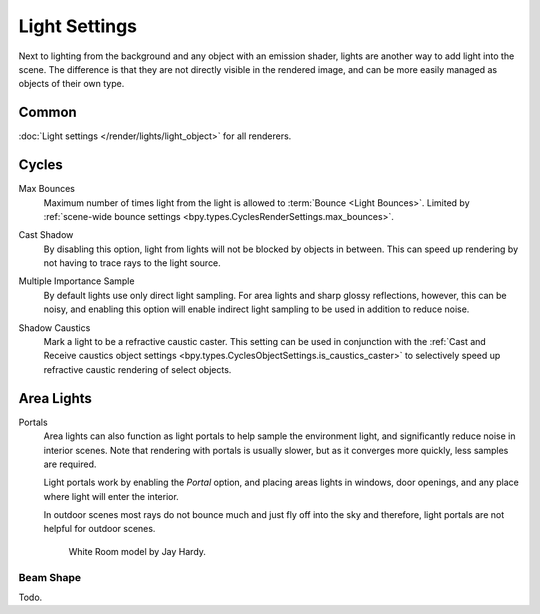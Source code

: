 
**************
Light Settings
**************

.. reference::

   :Panel:     :menuselection:`Properties --> Light` and :menuselection:`Shader Editor --> Sidebar --> Settings`

Next to lighting from the background and any object with an emission shader,
lights are another way to add light into the scene.
The difference is that they are not directly visible in the rendered image,
and can be more easily managed as objects of their own type.


Common
======

:doc:`Light settings </render/lights/light_object>` for all renderers.


Cycles
======

.. _bpy.types.CyclesObjectSettings.is_caustics_caster:

Max Bounces
   Maximum number of times light from the light is allowed to :term:`Bounce <Light Bounces>`.
   Limited by :ref:`scene-wide bounce settings <bpy.types.CyclesRenderSettings.max_bounces>`.

.. _bpy.types.CyclesObjectSettings.is_caustics_caster:

Cast Shadow
   By disabling this option, light from lights will not be blocked by objects in between.
   This can speed up rendering by not having to trace rays to the light source.

.. _bpy.types.CyclesObjectSettings.is_caustics_caster:

Multiple Importance Sample
   By default lights use only direct light sampling. For area lights and sharp glossy reflections, however,
   this can be noisy,
   and enabling this option will enable indirect light sampling to be used in addition to reduce noise.

.. _bpy.types.CyclesObjectSettings.is_caustics_light:

Shadow Caustics
   Mark a light to be a refractive caustic caster. This setting can be used in conjunction with the
   :ref:`Cast and Receive caustics object settings <bpy.types.CyclesObjectSettings.is_caustics_caster>`
   to selectively speed up refractive caustic rendering of select objects.


Area Lights
===========

.. _render-cycles-lights-area-portals:

Portals
   Area lights can also function as light portals to help sample the environment light,
   and significantly reduce noise in interior scenes.
   Note that rendering with portals is usually slower, but as it converges more quickly, less samples are required.

   Light portals work by enabling the *Portal* option, and placing areas lights in
   windows, door openings, and any place where light will enter the interior.

   In outdoor scenes most rays do not bounce much and just fly off into the sky and therefore,
   light portals are not helpful for outdoor scenes.

   .. figure:: /images/render_cycles_light-settings_portals2.jpg
   .. figure:: /images/render_cycles_light-settings_portals.jpg

      White Room model by Jay Hardy.


Beam Shape
----------

Todo.
